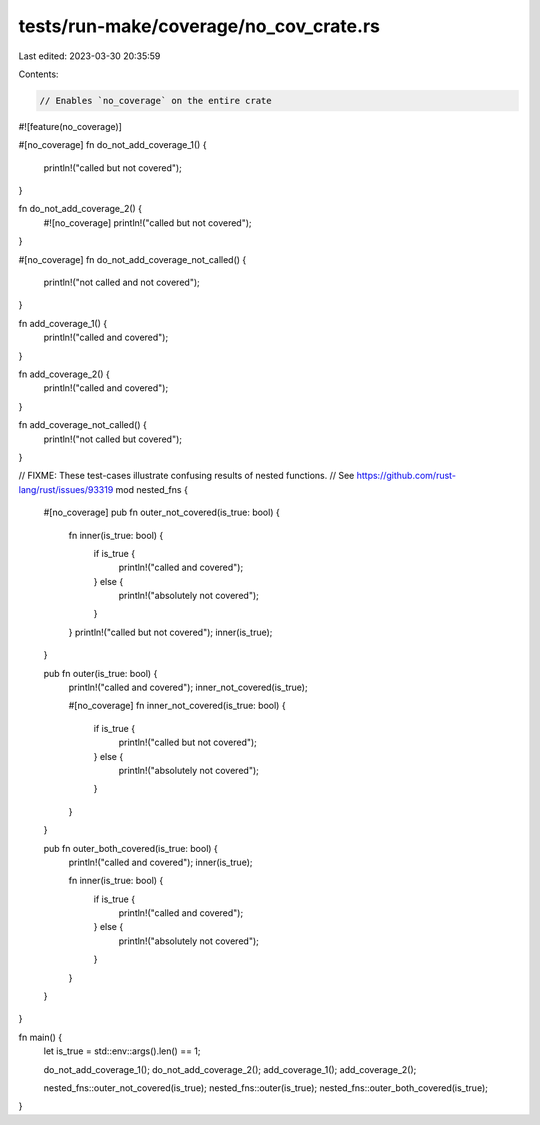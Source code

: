 tests/run-make/coverage/no_cov_crate.rs
=======================================

Last edited: 2023-03-30 20:35:59

Contents:

.. code-block:: rs

    // Enables `no_coverage` on the entire crate
#![feature(no_coverage)]

#[no_coverage]
fn do_not_add_coverage_1() {
    println!("called but not covered");
}

fn do_not_add_coverage_2() {
    #![no_coverage]
    println!("called but not covered");
}

#[no_coverage]
fn do_not_add_coverage_not_called() {
    println!("not called and not covered");
}

fn add_coverage_1() {
    println!("called and covered");
}

fn add_coverage_2() {
    println!("called and covered");
}

fn add_coverage_not_called() {
    println!("not called but covered");
}

// FIXME: These test-cases illustrate confusing results of nested functions.
// See https://github.com/rust-lang/rust/issues/93319
mod nested_fns {
    #[no_coverage]
    pub fn outer_not_covered(is_true: bool) {
        fn inner(is_true: bool) {
            if is_true {
                println!("called and covered");
            } else {
                println!("absolutely not covered");
            }
        }
        println!("called but not covered");
        inner(is_true);
    }

    pub fn outer(is_true: bool) {
        println!("called and covered");
        inner_not_covered(is_true);

        #[no_coverage]
        fn inner_not_covered(is_true: bool) {
            if is_true {
                println!("called but not covered");
            } else {
                println!("absolutely not covered");
            }
        }
    }

    pub fn outer_both_covered(is_true: bool) {
        println!("called and covered");
        inner(is_true);

        fn inner(is_true: bool) {
            if is_true {
                println!("called and covered");
            } else {
                println!("absolutely not covered");
            }
        }
    }
}

fn main() {
    let is_true = std::env::args().len() == 1;

    do_not_add_coverage_1();
    do_not_add_coverage_2();
    add_coverage_1();
    add_coverage_2();

    nested_fns::outer_not_covered(is_true);
    nested_fns::outer(is_true);
    nested_fns::outer_both_covered(is_true);
}


